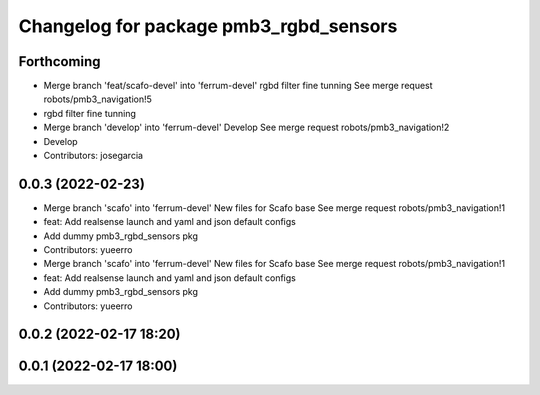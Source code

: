^^^^^^^^^^^^^^^^^^^^^^^^^^^^^^^^^^^^^^^
Changelog for package pmb3_rgbd_sensors
^^^^^^^^^^^^^^^^^^^^^^^^^^^^^^^^^^^^^^^

Forthcoming
-----------
* Merge branch 'feat/scafo-devel' into 'ferrum-devel'
  rgbd filter fine tunning
  See merge request robots/pmb3_navigation!5
* rgbd filter fine tunning
* Merge branch 'develop' into 'ferrum-devel'
  Develop
  See merge request robots/pmb3_navigation!2
* Develop
* Contributors: josegarcia

0.0.3 (2022-02-23)
------------------
* Merge branch 'scafo' into 'ferrum-devel'
  New files for Scafo base
  See merge request robots/pmb3_navigation!1
* feat: Add realsense launch and yaml and json default configs
* Add dummy pmb3_rgbd_sensors pkg
* Contributors: yueerro

* Merge branch 'scafo' into 'ferrum-devel'
  New files for Scafo base
  See merge request robots/pmb3_navigation!1
* feat: Add realsense launch and yaml and json default configs
* Add dummy pmb3_rgbd_sensors pkg
* Contributors: yueerro

0.0.2 (2022-02-17 18:20)
------------------------

0.0.1 (2022-02-17 18:00)
------------------------
